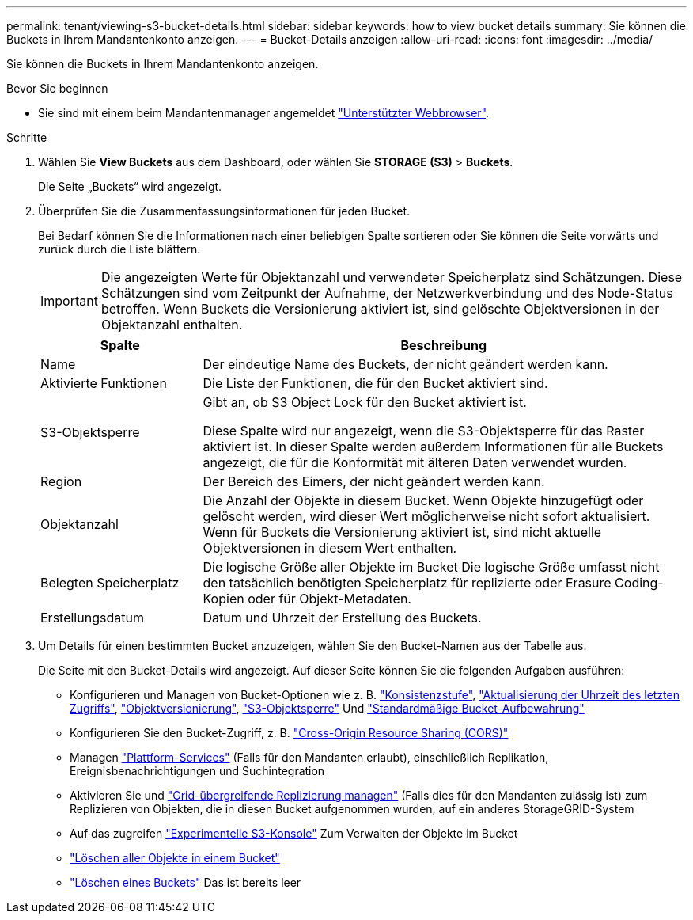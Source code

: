 ---
permalink: tenant/viewing-s3-bucket-details.html 
sidebar: sidebar 
keywords: how to view bucket details 
summary: Sie können die Buckets in Ihrem Mandantenkonto anzeigen. 
---
= Bucket-Details anzeigen
:allow-uri-read: 
:icons: font
:imagesdir: ../media/


[role="lead"]
Sie können die Buckets in Ihrem Mandantenkonto anzeigen.

.Bevor Sie beginnen
* Sie sind mit einem beim Mandantenmanager angemeldet link:../admin/web-browser-requirements.html["Unterstützter Webbrowser"].


.Schritte
. Wählen Sie *View Buckets* aus dem Dashboard, oder wählen Sie *STORAGE (S3)* > *Buckets*.
+
Die Seite „Buckets“ wird angezeigt.

. Überprüfen Sie die Zusammenfassungsinformationen für jeden Bucket.
+
Bei Bedarf können Sie die Informationen nach einer beliebigen Spalte sortieren oder Sie können die Seite vorwärts und zurück durch die Liste blättern.

+

IMPORTANT: Die angezeigten Werte für Objektanzahl und verwendeter Speicherplatz sind Schätzungen. Diese Schätzungen sind vom Zeitpunkt der Aufnahme, der Netzwerkverbindung und des Node-Status betroffen. Wenn Buckets die Versionierung aktiviert ist, sind gelöschte Objektversionen in der Objektanzahl enthalten.

+
[cols="1a,3a"]
|===
| Spalte | Beschreibung 


 a| 
Name
 a| 
Der eindeutige Name des Buckets, der nicht geändert werden kann.



 a| 
Aktivierte Funktionen
 a| 
Die Liste der Funktionen, die für den Bucket aktiviert sind.



 a| 
S3-Objektsperre
 a| 
Gibt an, ob S3 Object Lock für den Bucket aktiviert ist.

Diese Spalte wird nur angezeigt, wenn die S3-Objektsperre für das Raster aktiviert ist. In dieser Spalte werden außerdem Informationen für alle Buckets angezeigt, die für die Konformität mit älteren Daten verwendet wurden.



 a| 
Region
 a| 
Der Bereich des Eimers, der nicht geändert werden kann.



 a| 
Objektanzahl
 a| 
Die Anzahl der Objekte in diesem Bucket. Wenn Objekte hinzugefügt oder gelöscht werden, wird dieser Wert möglicherweise nicht sofort aktualisiert. Wenn für Buckets die Versionierung aktiviert ist, sind nicht aktuelle Objektversionen in diesem Wert enthalten.



 a| 
Belegten Speicherplatz
 a| 
Die logische Größe aller Objekte im Bucket Die logische Größe umfasst nicht den tatsächlich benötigten Speicherplatz für replizierte oder Erasure Coding-Kopien oder für Objekt-Metadaten.



 a| 
Erstellungsdatum
 a| 
Datum und Uhrzeit der Erstellung des Buckets.

|===
. Um Details für einen bestimmten Bucket anzuzeigen, wählen Sie den Bucket-Namen aus der Tabelle aus.
+
Die Seite mit den Bucket-Details wird angezeigt. Auf dieser Seite können Sie die folgenden Aufgaben ausführen:

+
** Konfigurieren und Managen von Bucket-Optionen wie z. B. link:changing-consistency-level.html["Konsistenzstufe"], link:enabling-or-disabling-last-access-time-updates.html["Aktualisierung der Uhrzeit des letzten Zugriffs"], link:changing-bucket-versioning.html["Objektversionierung"], link:using-s3-object-lock.html["S3-Objektsperre"] Und link:update-default-retention-settings.html["Standardmäßige Bucket-Aufbewahrung"]
** Konfigurieren Sie den Bucket-Zugriff, z. B. link:configuring-cross-origin-resource-sharing-cors.html["Cross-Origin Resource Sharing (CORS)"]
** Managen link:what-platform-services-are.html["Plattform-Services"] (Falls für den Mandanten erlaubt), einschließlich Replikation, Ereignisbenachrichtigungen und Suchintegration
** Aktivieren Sie und link:grid-federation-manage-cross-grid-replication.html["Grid-übergreifende Replizierung managen"] (Falls dies für den Mandanten zulässig ist) zum Replizieren von Objekten, die in diesen Bucket aufgenommen wurden, auf ein anderes StorageGRID-System
** Auf das zugreifen link:use-s3-console.html["Experimentelle S3-Konsole"] Zum Verwalten der Objekte im Bucket
** link:deleting-s3-bucket-objects.html["Löschen aller Objekte in einem Bucket"]
** link:deleting-s3-bucket.html["Löschen eines Buckets"] Das ist bereits leer



